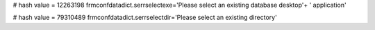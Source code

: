 
# hash value = 12263198
frmconfdatadict.serrselectexe='Please select an existing database desktop'+
' application'


# hash value = 79310489
frmconfdatadict.serrselectdir='Please select an existing directory'

